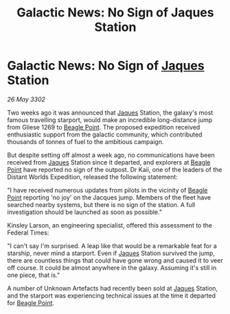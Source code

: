 :PROPERTIES:
:ID:       ccf31bbe-3070-4ab2-83ef-ba1ae548dc84
:END:
#+title: Galactic News: No Sign of Jaques Station
#+filetags: :Federation:3302:galnet:

* Galactic News: No Sign of [[id:f37f17f1-8eb3-4598-93f7-190fe97438a1][Jaques]] Station

/26 May 3302/

Two weeks ago it was announced that [[id:f37f17f1-8eb3-4598-93f7-190fe97438a1][Jaques]] Station, the galaxy's most famous travelling starport, would make an incredible long-distance jump from Gliese 1269 to [[id:80ea667a-62b4-4082-bed0-ce253d76869b][Beagle Point]]. The proposed expedition received enthusiastic support from the galactic community, which contributed thousands of tonnes of fuel to the ambitious campaign. 

But despite setting off almost a week ago, no communications have been received from [[id:f37f17f1-8eb3-4598-93f7-190fe97438a1][Jaques]] Station since it departed, and explorers at [[id:80ea667a-62b4-4082-bed0-ce253d76869b][Beagle Point]] have reported no sign of the outpost. Dr Kaii, one of the leaders of the Distant Worlds Expedition, released the following statement: 

"I have received numerous updates from pilots in the vicinity of [[id:80ea667a-62b4-4082-bed0-ce253d76869b][Beagle Point]] reporting 'no joy' on the Jacques jump. Members of the fleet have searched nearby systems, but there is no sign of the station. A full investigation should be launched as soon as possible." 

Kinsley Larson, an engineering specialist, offered this assessment to the Federal Times: 

"I can't say I'm surprised. A leap like that would be a remarkable feat for a starship, never mind a starport. Even if [[id:f37f17f1-8eb3-4598-93f7-190fe97438a1][Jaques]] Station survived the jump, there are countless things that could have gone wrong and caused it to veer off course. It could be almost anywhere in the galaxy. Assuming it's still in one piece, that is." 

A number of Unknown Artefacts had recently been sold at [[id:f37f17f1-8eb3-4598-93f7-190fe97438a1][Jaques]] Station, and the starport was experiencing technical issues at the time it departed for [[id:80ea667a-62b4-4082-bed0-ce253d76869b][Beagle Point]].
